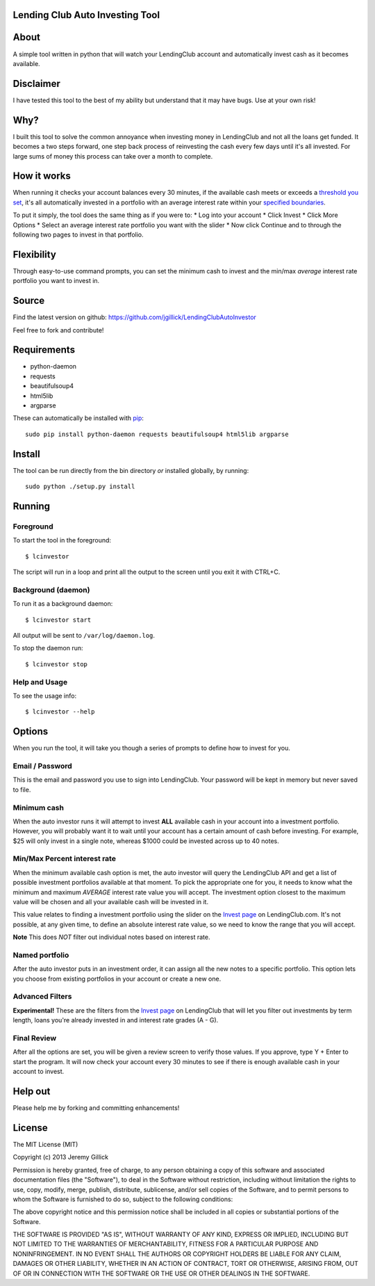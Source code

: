 Lending Club Auto Investing Tool
================================

About
=====

A simple tool written in python that will watch your LendingClub account
and automatically invest cash as it becomes available.

Disclaimer
==========

I have tested this tool to the best of my ability but understand that it
may have bugs. Use at your own risk!

Why?
====

I built this tool to solve the common annoyance when investing money in
LendingClub and not all the loans get funded. It becomes a two steps
forward, one step back process of reinvesting the cash every few days
until it's all invested. For large sums of money this process can take
over a month to complete.

How it works
============

When running it checks your account balances every 30 minutes, if the
available cash meets or exceeds a `threshold you set <#minimum-cash>`_,
it's all automatically invested in a portfolio with an average interest
rate within your `specified
boundaries <#minmax-percent-interest-rate>`_.

To put it simply, the tool does the same thing as if you were to: \* Log
into your account \* Click Invest \* Click More Options \* Select an
average interest rate portfolio you want with the slider \* Now click
Continue and to through the following two pages to invest in that
portfolio.

Flexibility
===========

Through easy-to-use command prompts, you can set the minimum cash to
invest and the min/max *average* interest rate portfolio you want to
invest in.

Source
======

Find the latest version on github: https://github.com/jgillick/LendingClubAutoInvestor

Feel free to fork and contribute!

Requirements
============

* python-daemon
* requests
* beautifulsoup4
* html5lib
* argparse

These can automatically be installed with `pip <http://www.pip-installer.org/en/latest/>`_::

    sudo pip install python-daemon requests beautifulsoup4 html5lib argparse


Install
=======

The tool can be run directly from the bin directory *or* installed globally, by running::

    sudo python ./setup.py install

Running
=======

Foreground
----------

To start the tool in the foreground::

    $ lcinvestor

The script will run in a loop and print all the output to the screen
until you exit it with CTRL+C.

Background (daemon)
-------------------

To run it as a background daemon::

    $ lcinvestor start

All output will be sent to ``/var/log/daemon.log``.

To stop the daemon run::

    $ lcinvestor stop

Help and Usage
--------------

To see the usage info::

    $ lcinvestor --help

Options
=======

When you run the tool, it will take you though a series of prompts to
define how to invest for you.

Email / Password
----------------

This is the email and password you use to sign into LendingClub. Your
password will be kept in memory but never saved to file.

Minimum cash
------------

When the auto investor runs it will attempt to invest **ALL** available
cash in your account into a investment portfolio. However, you will
probably want it to wait until your account has a certain amount of cash
before investing. For example, $25 will only invest in a single note,
whereas $1000 could be invested across up to 40 notes.

Min/Max Percent interest rate
-----------------------------

When the minimum available cash option is met, the auto investor will
query the LendingClub API and get a list of possible investment
portfolios available at that moment. To pick the appropriate one for
you, it needs to know what the minimum and maximum *AVERAGE* interest
rate value you will accept. The investment option closest to the maximum
value will be chosen and all your available cash will be invested in it.

This value relates to finding a investment portfolio using the slider on
the `Invest
page <https://www.lendingclub.com/portfolio/autoInvest.action>`_ on
LendingClub.com. It's not possible, at any given time, to define an
absolute interest rate value, so we need to know the range that you will
accept.

**Note** This does *NOT* filter out individual notes based on interest
rate.

Named portfolio
---------------

After the auto investor puts in an investment order, it can assign all
the new notes to a specific portfolio. This option lets you choose from
existing portfolios in your account or create a new one.

Advanced Filters
----------------

**Experimental!** These are the filters from the `Invest
page <https://www.lendingclub.com/portfolio/autoInvest.action>`_ on
LendingClub that will let you filter out investments by term length,
loans you're already invested in and interest rate grades (A - G).

Final Review
------------

After all the options are set, you will be given a review screen to
verify those values. If you approve, type Y + Enter to start the
program. It will now check your account every 30 minutes to see if there
is enough available cash in your account to invest.

Help out
========

Please help me by forking and committing enhancements!

License
=======
The MIT License (MIT)

Copyright (c) 2013 Jeremy Gillick

Permission is hereby granted, free of charge, to any person obtaining a copy
of this software and associated documentation files (the "Software"), to deal
in the Software without restriction, including without limitation the rights
to use, copy, modify, merge, publish, distribute, sublicense, and/or sell
copies of the Software, and to permit persons to whom the Software is
furnished to do so, subject to the following conditions:

The above copyright notice and this permission notice shall be included in
all copies or substantial portions of the Software.

THE SOFTWARE IS PROVIDED "AS IS", WITHOUT WARRANTY OF ANY KIND, EXPRESS OR
IMPLIED, INCLUDING BUT NOT LIMITED TO THE WARRANTIES OF MERCHANTABILITY,
FITNESS FOR A PARTICULAR PURPOSE AND NONINFRINGEMENT. IN NO EVENT SHALL THE
AUTHORS OR COPYRIGHT HOLDERS BE LIABLE FOR ANY CLAIM, DAMAGES OR OTHER
LIABILITY, WHETHER IN AN ACTION OF CONTRACT, TORT OR OTHERWISE, ARISING FROM,
OUT OF OR IN CONNECTION WITH THE SOFTWARE OR THE USE OR OTHER DEALINGS IN
THE SOFTWARE.
